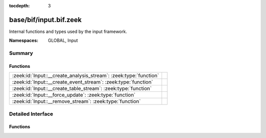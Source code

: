 :tocdepth: 3

base/bif/input.bif.zeek
=======================
.. zeek:namespace:: GLOBAL
.. zeek:namespace:: Input

Internal functions and types used by the input framework.

:Namespaces: GLOBAL, Input

Summary
~~~~~~~
Functions
#########
================================================================= =
:zeek:id:`Input::__create_analysis_stream`: :zeek:type:`function` 
:zeek:id:`Input::__create_event_stream`: :zeek:type:`function`    
:zeek:id:`Input::__create_table_stream`: :zeek:type:`function`    
:zeek:id:`Input::__force_update`: :zeek:type:`function`           
:zeek:id:`Input::__remove_stream`: :zeek:type:`function`          
================================================================= =


Detailed Interface
~~~~~~~~~~~~~~~~~~
Functions
#########
.. zeek:id:: Input::__create_analysis_stream

   :Type: :zeek:type:`function` (description: :zeek:type:`Input::AnalysisDescription`) : :zeek:type:`bool`


.. zeek:id:: Input::__create_event_stream

   :Type: :zeek:type:`function` (description: :zeek:type:`Input::EventDescription`) : :zeek:type:`bool`


.. zeek:id:: Input::__create_table_stream

   :Type: :zeek:type:`function` (description: :zeek:type:`Input::TableDescription`) : :zeek:type:`bool`


.. zeek:id:: Input::__force_update

   :Type: :zeek:type:`function` (id: :zeek:type:`string`) : :zeek:type:`bool`


.. zeek:id:: Input::__remove_stream

   :Type: :zeek:type:`function` (id: :zeek:type:`string`) : :zeek:type:`bool`



